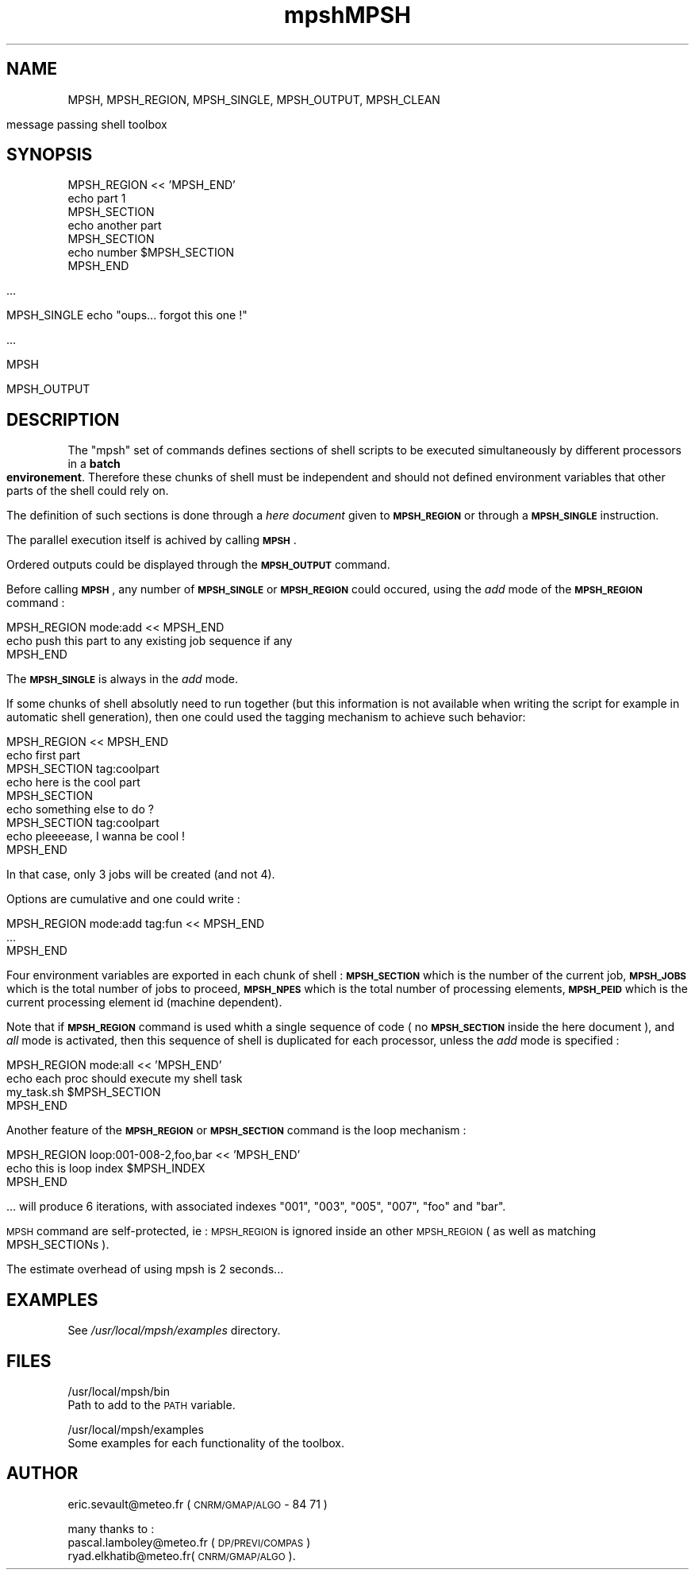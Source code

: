 .TH mpsh 1
.\" Automatically generated by Pod::Man version 1.15
.\" Fri Apr 21 09:56:14 2006
.\"
.\" Standard preamble:
.\" ======================================================================
.de Sh \" Subsection heading
.br
.if t .Sp
.ne 5
.PP
\fB\\$1\fR
.PP
..
.de Sp \" Vertical space (when we can't use .PP)
.if t .sp .5v
.if n .sp
..
.de Ip \" List item
.br
.ie \\n(.$>=3 .ne \\$3
.el .ne 3
.IP "\\$1" \\$2
..
.de Vb \" Begin verbatim text
.ft CW
.nf
.ne \\$1
..
.de Ve \" End verbatim text
.ft R

.fi
..
.\" Set up some character translations and predefined strings.  \*(-- will
.\" give an unbreakable dash, \*(PI will give pi, \*(L" will give a left
.\" double quote, and \*(R" will give a right double quote.  | will give a
.\" real vertical bar.  \*(C+ will give a nicer C++.  Capital omega is used
.\" to do unbreakable dashes and therefore won't be available.  \*(C` and
.\" \*(C' expand to `' in nroff, nothing in troff, for use with C<>
.tr \(*W-|\(bv\*(Tr
.ds C+ C\v'-.1v'\h'-1p'\s-2+\h'-1p'+\s0\v'.1v'\h'-1p'
.ie n \{\
.    ds -- \(*W-
.    ds PI pi
.    if (\n(.H=4u)&(1m=24u) .ds -- \(*W\h'-12u'\(*W\h'-12u'-\" diablo 10 pitch
.    if (\n(.H=4u)&(1m=20u) .ds -- \(*W\h'-12u'\(*W\h'-8u'-\"  diablo 12 pitch
.    ds L" ""
.    ds R" ""
.    ds C` ""
.    ds C' ""
'br\}
.el\{\
.    ds -- \|\(em\|
.    ds PI \(*p
.    ds L" ``
.    ds R" ''
'br\}
.\"
.\" If the F register is turned on, we'll generate index entries on stderr
.\" for titles (.TH), headers (.SH), subsections (.Sh), items (.Ip), and
.\" index entries marked with X<> in POD.  Of course, you'll have to process
.\" the output yourself in some meaningful fashion.
.if \nF \{\
.    de IX
.    tm Index:\\$1\t\\n%\t"\\$2"
..
.    nr % 0
.    rr F
.\}
.\"
.\" For nroff, turn off justification.  Always turn off hyphenation; it
.\" makes way too many mistakes in technical documents.
.hy 0
.if n .na
.\"
.\" Accent mark definitions (@(#)ms.acc 1.5 88/02/08 SMI; from UCB 4.2).
.\" Fear.  Run.  Save yourself.  No user-serviceable parts.
.bd B 3
.    \" fudge factors for nroff and troff
.if n \{\
.    ds #H 0
.    ds #V .8m
.    ds #F .3m
.    ds #[ \f1
.    ds #] \fP
.\}
.if t \{\
.    ds #H ((1u-(\\\\n(.fu%2u))*.13m)
.    ds #V .6m
.    ds #F 0
.    ds #[ \&
.    ds #] \&
.\}
.    \" simple accents for nroff and troff
.if n \{\
.    ds ' \&
.    ds ` \&
.    ds ^ \&
.    ds , \&
.    ds ~ ~
.    ds /
.\}
.if t \{\
.    ds ' \\k:\h'-(\\n(.wu*8/10-\*(#H)'\'\h"|\\n:u"
.    ds ` \\k:\h'-(\\n(.wu*8/10-\*(#H)'\`\h'|\\n:u'
.    ds ^ \\k:\h'-(\\n(.wu*10/11-\*(#H)'^\h'|\\n:u'
.    ds , \\k:\h'-(\\n(.wu*8/10)',\h'|\\n:u'
.    ds ~ \\k:\h'-(\\n(.wu-\*(#H-.1m)'~\h'|\\n:u'
.    ds / \\k:\h'-(\\n(.wu*8/10-\*(#H)'\z\(sl\h'|\\n:u'
.\}
.    \" troff and (daisy-wheel) nroff accents
.ds : \\k:\h'-(\\n(.wu*8/10-\*(#H+.1m+\*(#F)'\v'-\*(#V'\z.\h'.2m+\*(#F'.\h'|\\n:u'\v'\*(#V'
.ds 8 \h'\*(#H'\(*b\h'-\*(#H'
.ds o \\k:\h'-(\\n(.wu+\w'\(de'u-\*(#H)/2u'\v'-.3n'\*(#[\z\(de\v'.3n'\h'|\\n:u'\*(#]
.ds d- \h'\*(#H'\(pd\h'-\w'~'u'\v'-.25m'\f2\(hy\fP\v'.25m'\h'-\*(#H'
.ds D- D\\k:\h'-\w'D'u'\v'-.11m'\z\(hy\v'.11m'\h'|\\n:u'
.ds th \*(#[\v'.3m'\s+1I\s-1\v'-.3m'\h'-(\w'I'u*2/3)'\s-1o\s+1\*(#]
.ds Th \*(#[\s+2I\s-2\h'-\w'I'u*3/5'\v'-.3m'o\v'.3m'\*(#]
.ds ae a\h'-(\w'a'u*4/10)'e
.ds Ae A\h'-(\w'A'u*4/10)'E
.    \" corrections for vroff
.if v .ds ~ \\k:\h'-(\\n(.wu*9/10-\*(#H)'\s-2\u~\d\s+2\h'|\\n:u'
.if v .ds ^ \\k:\h'-(\\n(.wu*10/11-\*(#H)'\v'-.4m'^\v'.4m'\h'|\\n:u'
.    \" for low resolution devices (crt and lpr)
.if \n(.H>23 .if \n(.V>19 \
\{\
.    ds : e
.    ds 8 ss
.    ds o a
.    ds d- d\h'-1'\(ga
.    ds D- D\h'-1'\(hy
.    ds th \o'bp'
.    ds Th \o'LP'
.    ds ae ae
.    ds Ae AE
.\}
.rm #[ #] #H #V #F C
.\" ======================================================================
.\"
.IX Title "MPSH 1"
.TH MPSH 1 "perl v5.6.1" "2005-09-13" "User Contributed Perl Documentation"
.UC
.SH "NAME"
.Vb 1
\&  MPSH, MPSH_REGION, MPSH_SINGLE, MPSH_OUTPUT, MPSH_CLEAN
.Ve
.Vb 1
\&  message passing shell toolbox
.Ve
.SH "SYNOPSIS"
.IX Header "SYNOPSIS"
.Vb 7
\&  MPSH_REGION << 'MPSH_END'
\&    echo part 1
\&  MPSH_SECTION
\&    echo another part
\&  MPSH_SECTION
\&    echo number $MPSH_SECTION
\&  MPSH_END
.Ve
.Vb 1
\&  ...
.Ve
.Vb 1
\&  MPSH_SINGLE echo "oups... forgot this one !"
.Ve
.Vb 1
\&  ...
.Ve
.Vb 1
\&  MPSH
.Ve
.Vb 1
\&  MPSH_OUTPUT
.Ve
.SH "DESCRIPTION"
.IX Header "DESCRIPTION"
The \f(CW\*(C`mpsh\*(C'\fR set of commands defines sections of shell scripts to be
executed simultaneously by different processors in a \fBbatch environement\fR.
Therefore these chunks of shell must be independent and should not defined
environment variables that other parts of the shell could rely on.
.PP
The definition of such sections is done through a \fIhere document\fR
given to \fB\s-1MPSH_REGION\s0\fR or through a \fB\s-1MPSH_SINGLE\s0\fR instruction.
.PP
The parallel execution itself is achived by calling \fB\s-1MPSH\s0\fR.
.PP
Ordered outputs could be displayed through the \fB\s-1MPSH_OUTPUT\s0\fR command.
.PP
Before calling \fB\s-1MPSH\s0\fR, any number of \fB\s-1MPSH_SINGLE\s0\fR or \fB\s-1MPSH_REGION\s0\fR
could occured, using the \fIadd\fR mode of the \fB\s-1MPSH_REGION\s0\fR command :
.PP
.Vb 3
\&  MPSH_REGION mode:add << MPSH_END
\&    echo push this part to any existing job sequence if any
\&  MPSH_END
.Ve
The \fB\s-1MPSH_SINGLE\s0\fR is always in the \fIadd\fR mode.
.PP
If some chunks of shell absolutly need to run together (but this information
is not available when writing the script for example in automatic shell
generation), then one could used the tagging mechanism to achieve such behavior:
.PP
.Vb 9
\&  MPSH_REGION << MPSH_END
\&    echo first part
\&  MPSH_SECTION tag:coolpart
\&    echo here is the cool part
\&  MPSH_SECTION
\&    echo something else to do ?
\&  MPSH_SECTION tag:coolpart
\&    echo pleeeease, I wanna be cool !
\&  MPSH_END
.Ve
In that case, only 3 jobs will be created (and not 4).
.PP
Options are cumulative and one could write :
.PP
.Vb 3
\&  MPSH_REGION mode:add tag:fun << MPSH_END
\&  ...
\&  MPSH_END
.Ve
Four environment variables are exported in each chunk of shell :
\&\fB\s-1MPSH_SECTION\s0\fR which is the number of the current job,
\&\fB\s-1MPSH_JOBS\s0\fR which is the total number of jobs to proceed,
\&\fB\s-1MPSH_NPES\s0\fR which is the total number of processing elements,
\&\fB\s-1MPSH_PEID\s0\fR which is the current processing element id (machine dependent).
.PP
Note that if \fB\s-1MPSH_REGION\s0\fR command is used whith a single sequence
of code ( no \fB\s-1MPSH_SECTION\s0\fR inside the here document ), and \fIall\fR
mode is activated, then this sequence of shell is duplicated
for each processor, unless the \fIadd\fR mode is specified :
.PP
.Vb 4
\&  MPSH_REGION mode:all << 'MPSH_END'
\&    echo each proc should execute my shell task
\&    my_task.sh $MPSH_SECTION
\&  MPSH_END
.Ve
Another feature of the \fB\s-1MPSH_REGION\s0\fR or \fB\s-1MPSH_SECTION\s0\fR
command is the loop mechanism :
.PP
.Vb 3
\&  MPSH_REGION loop:001-008-2,foo,bar << 'MPSH_END'
\&    echo this is loop index $MPSH_INDEX
\&  MPSH_END
.Ve
\&... will produce 6 iterations, with associated indexes \*(L"001\*(R", \*(L"003\*(R",
\&\*(L"005\*(R", \*(L"007\*(R", \*(L"foo\*(R" and \*(L"bar\*(R".
.PP
\&\s-1MPSH\s0 command are self-protected, ie : \s-1MPSH_REGION\s0 is ignored inside
an other \s-1MPSH_REGION\s0 ( as well as matching MPSH_SECTIONs ).
.PP
The estimate overhead of using mpsh is 2 seconds...
.SH "EXAMPLES"
.IX Header "EXAMPLES"
See \fI/usr/local/mpsh/examples\fR directory.
.SH "FILES"
.IX Header "FILES"
/usr/local/mpsh/bin
  Path to add to the \s-1PATH\s0 variable.
.PP
/usr/local/mpsh/examples
  Some examples for each functionality of the toolbox.
.SH "AUTHOR"
.IX Header "AUTHOR"
eric.sevault@meteo.fr ( \s-1CNRM/GMAP/ALGO\s0 \- 84 71 )
.PP
many thanks to :
  pascal.lamboley@meteo.fr ( \s-1DP/PREVI/COMPAS\s0 )
  ryad.elkhatib@meteo.fr( \s-1CNRM/GMAP/ALGO\s0 ).
